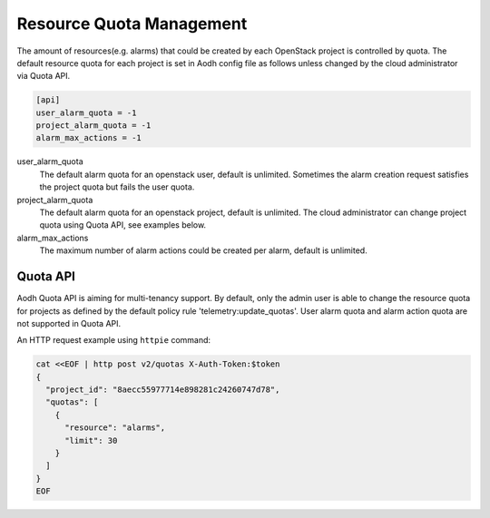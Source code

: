 ..
      Copyright (c) 2020 Catalyst Cloud Limited

      Licensed under the Apache License, Version 2.0 (the "License"); you may
      not use this file except in compliance with the License. You may obtain
      a copy of the License at

          http://www.apache.org/licenses/LICENSE-2.0

      Unless required by applicable law or agreed to in writing, software
      distributed under the License is distributed on an "AS IS" BASIS, WITHOUT
      WARRANTIES OR CONDITIONS OF ANY KIND, either express or implied. See the
      License for the specific language governing permissions and limitations
      under the License.

=========================
Resource Quota Management
=========================

The amount of resources(e.g. alarms) that could be created by each OpenStack
project is controlled by quota. The default resource quota for each project is
set in Aodh config file as follows unless changed by the cloud administrator
via Quota API.

.. code-block:: ini

    [api]
    user_alarm_quota = -1
    project_alarm_quota = -1
    alarm_max_actions = -1

user_alarm_quota
  The default alarm quota for an openstack user, default is unlimited.
  Sometimes the alarm creation request satisfies the project quota but fails
  the user quota.

project_alarm_quota
  The default alarm quota for an openstack project, default is unlimited. The
  cloud administrator can change project quota using Quota API, see examples
  below.

alarm_max_actions
  The maximum number of alarm actions could be created per alarm, default is
  unlimited.


Quota API
---------
Aodh Quota API is aiming for multi-tenancy support. By default, only the admin
user is able to change the resource quota for projects as defined by the
default policy rule 'telemetry:update_quotas'. User alarm quota and alarm
action quota are not supported in Quota API.

An HTTP request example using ``httpie`` command:

.. code-block:: console

    cat <<EOF | http post v2/quotas X-Auth-Token:$token
    {
      "project_id": "8aecc55977714e898281c24260747d78",
      "quotas": [
        {
          "resource": "alarms",
          "limit": 30
        }
      ]
    }
    EOF